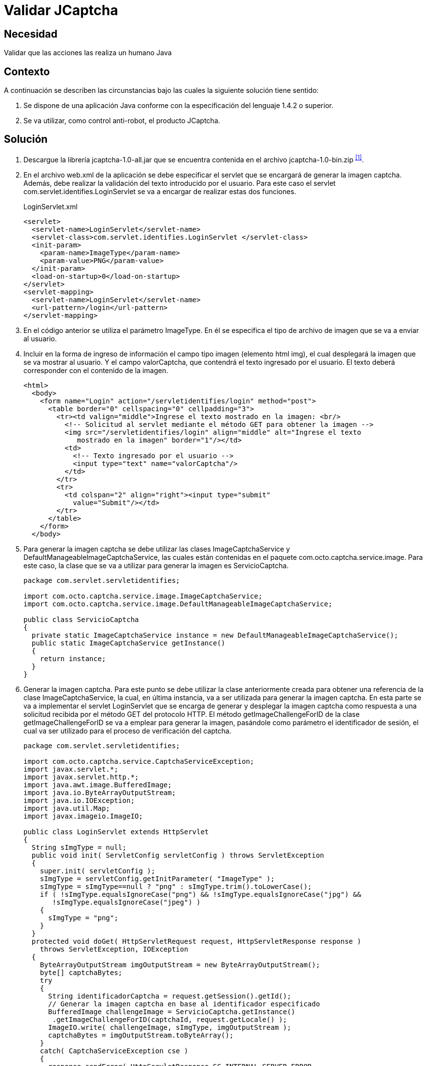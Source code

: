 :slug: defends/java/validar-jcaptcha/
:category: java
:description: Nuestros ethical hackers explican cómo evitar vulnerabilidades de seguridad mediante la programación segura en Java al utilizar Jcaptcha para validar que las acciones realizadas en la aplicación sean realizadas por un humano. La validación Jcaptcha permite un control anti-robot para la aplicación.
:keywords: Java, Seguridad, Validar, Captcha, Control, Anti-Robot.
:defends: yes

= Validar JCaptcha

== Necesidad

Validar que las acciones las realiza un humano +Java+

== Contexto

A continuación se describen las circunstancias 
bajo las cuales la siguiente solución tiene sentido:

. Se dispone de una aplicación +Java+ 
conforme con la especificación del lenguaje +1.4.2+ o superior.
. Se va utilizar, como control anti-robot, el producto +JCaptcha+.

== Solución

. Descargue la librería +jcaptcha-1.0-all.jar+ 
que se encuentra contenida en el archivo +jcaptcha-1.0-bin.zip+ ^<<r1,[1]>>^.

. En el archivo +web.xml+ de la aplicación 
se debe especificar el +servlet+ 
que se encargará de generar la imagen +captcha+. 
Además, debe realizar la validación del texto introducido por el usuario. 
Para este caso el +servlet+ +com.servlet.identifies.LoginServlet+ 
se va a encargar de realizar estas dos funciones.
+
.LoginServlet.xml
[source, xml, linenums]
----
<servlet>
  <servlet-name>LoginServlet</servlet-name>
  <servlet-class>com.servlet.identifies.LoginServlet </servlet-class>
  <init-param>
    <param-name>ImageType</param-name>
    <param-value>PNG</param-value>
  </init-param>
  <load-on-startup>0</load-on-startup>
</servlet>
<servlet-mapping>
  <servlet-name>LoginServlet</servlet-name>
  <url-pattern>/login</url-pattern>
</servlet-mapping>
----

. En el código anterior se utiliza el parámetro +ImageType+. 
En él se especifica el tipo de archivo de imagen 
que se va a enviar al usuario.

. Incluir en la forma de ingreso de información 
el campo tipo imagen (elemento +html+ +img+), 
el cual desplegará la imagen que se va mostrar al usuario. 
Y el campo +valorCaptcha+, 
que contendrá el texto ingresado por el usuario. 
El texto deberá corresponder con el contenido de la imagen.
+
[source, html, linenums]
----
<html>
  <body>
    <form name="Login" action="/servletidentifies/login" method="post">
      <table border="0" cellspacing="0" cellpadding="3">
        <tr><td valign="middle">Ingrese el texto mostrado en la imagen: <br/>
          <!-- Solicitud al servlet mediante el método GET para obtener la imagen -->
          <img src="/servletidentifies/login" align="middle" alt="Ingrese el texto
             mostrado en la imagen" border="1"/></td>
          <td>
            <!-- Texto ingresado por el usuario -->
            <input type="text" name="valorCaptcha"/>
          </td>
        </tr>
        <tr>
          <td colspan="2" align="right"><input type="submit"
            value="Submit"/></td>
        </tr>
      </table>
    </form>
  </body>
----

. Para generar la imagen +captcha+ se debe utilizar las clases 
+ImageCaptchaService+ y +DefaultManageableImageCaptchaService+, 
las cuales están contenidas en el paquete +com.octo.captcha.service.image+. 
Para este caso, la clase que se va a utilizar 
para generar la imagen es +ServicioCaptcha+.
+
[source, java, linenums]
----
package com.servlet.servletidentifies;

import com.octo.captcha.service.image.ImageCaptchaService;
import com.octo.captcha.service.image.DefaultManageableImageCaptchaService;

public class ServicioCaptcha
{
  private static ImageCaptchaService instance = new DefaultManageableImageCaptchaService();
  public static ImageCaptchaService getInstance()
  {
    return instance;
  }
}
----

. Generar la imagen captcha. 
Para este punto se debe utilizar la clase anteriormente creada 
para obtener una referencia de la clase +ImageCaptchaService+, 
la cual, en última instancia, va a ser utilizada 
para generar la imagen +captcha+. 
En esta parte se va a implementar el +servlet+ +LoginServlet+ 
que se encarga de generar y desplegar la imagen +captcha+ 
como respuesta a una solicitud recibida 
por el método +GET+ del protocolo +HTTP+. 
El método +getImageChallengeForID+ de la clase +getImageChallengeForID+ 
se va a emplear para generar la imagen, 
pasándole como parámetro el identificador de sesión, 
el cual va ser utilizado para el proceso de verificación del +captcha+.
+
[source, java, linenums]
----
package com.servlet.servletidentifies;

import com.octo.captcha.service.CaptchaServiceException;
import javax.servlet.*;
import javax.servlet.http.*;
import java.awt.image.BufferedImage;
import java.io.ByteArrayOutputStream;
import java.io.IOException;
import java.util.Map;
import javax.imageio.ImageIO;

public class LoginServlet extends HttpServlet
{
  String sImgType = null;
  public void init( ServletConfig servletConfig ) throws ServletException
  {
    super.init( servletConfig );
    sImgType = servletConfig.getInitParameter( "ImageType" );
    sImgType = sImgType==null ? "png" : sImgType.trim().toLowerCase();
    if ( !sImgType.equalsIgnoreCase("png") && !sImgType.equalsIgnoreCase("jpg") &&
       !sImgType.equalsIgnoreCase("jpeg") )
    {
      sImgType = "png";
    }
  }
  protected void doGet( HttpServletRequest request, HttpServletResponse response )
    throws ServletException, IOException
  {
    ByteArrayOutputStream imgOutputStream = new ByteArrayOutputStream();
    byte[] captchaBytes;
    try
    {
      String identificadorCaptcha = request.getSession().getId();
      // Generar la imagen captcha en base al identificador especificado
      BufferedImage challengeImage = ServicioCaptcha.getInstance()
       .getImageChallengeForID(captchaId, request.getLocale() );
      ImageIO.write( challengeImage, sImgType, imgOutputStream );
      captchaBytes = imgOutputStream.toByteArray();
    }
    catch( CaptchaServiceException cse )
    {
      response.sendError( HttpServletResponse.SC_INTERNAL_SERVER_ERROR,
        "Error generando la imagen captcha" );
      return;
    }
    catch( IOException ioe )
    {
       response.sendError( HttpServletResponse.SC_INTERNAL_SERVER_ERROR,
          "Error generando la imagen captcha" );
       return;
    }
    response.setHeader( "Cache-Control", "no-store" );
    response.setHeader( "Pragma", "no-cache" );
    response.setDateHeader( "Expires", 0 );
    response.setContentType( "image/" + (sImgType.equalsIgnoreCase("png") ? "png" : "jpeg"));
    // Se despliega la imagen al usuario.
    ServletOutputStream outStream = response.getOutputStream();
    outStream.write( captchaBytes );
    outStream.flush();
    outStream.close();
  }
}
----

. Validar la respuesta ingresada por el usuario. 
Una vez enviado la respuesta del usuario 
mediante el método +POST+ del protocolo +HTTP+ al +servlet+ +LoginServlet+, 
se verifica por medio del método +validateResponseForID+ 
de la clase +DefaultManageableImageCaptchaService+ 
que la respuesta ingresada corresponda con el contenido de la imagen 
que se mostró al usuario.
+
[source, java, linenums]
----
package com.servlet.servletidentifies;

import com.octo.captcha.service.CaptchaServiceException;
import javax.servlet.*;
import javax.servlet.http.*;
import java.awt.image.BufferedImage;
import java.io.ByteArrayOutputStream;
import java.io.IOException;
import java.util.Map;
import javax.imageio.ImageIO;

public class LoginServlet extends HttpServlet
{
  String sImgType = null;
  public void init( ServletConfig servletConfig ) throws ServletException
  {
    ...
  }
  protected void doGet( HttpServletRequest request, HttpServletResponse response )
    throws ServletException, IOException
    {
      ...
    }
  protected void doPost( HttpServletRequest request, HttpServletResponse response )
    throws ServletException, IOException
    {
      // Se obtienen los parámetros involucrados en la solicitud
      Map paramMap = request.getParameterMap();
      String[] valorCaptcha = (String[])paramMap.get( "valorCaptcha" );
      String sessId = request.getSession().getId();
      String textoCaptcha = valorCaptcha.length>0 ? valorCaptcha[0] : "";
      // Se verifica si el texto ingresado por el usuario corresponde con el
      // contenido mostrado en la imagen
      boolean estadoCaptcha =ServicioCaptcha.getInstance().validateResponseForID(
      sessId, textoCaptcha );
      if (estadoCaptcha)
      {
        // Captcha verificado correctamente
      }
      else
      {
        // Captcha invalido
      }
   }
}
----

== Descargas

Puedes descargar el código fuente 
pulsando en el siguiente enlace:

[button]#link:src/loginservlet.java[LoginServlet.java]# 
Clase LoginServlet.

== Referencias

. [[r1]] link:https://sourceforge.net/projects/jcaptcha/[JCaptcha Project]
. [[r2]] link:https://www.owasp.org/index.php/JCaptcha_servlet_example[JCaptcha Servlet Example]
. [[r3]] link:https://www.owasp.org/index.php/Captchas_en_Java[Captchas in Java]
. [[r4]] REQ.0116: El sistema debe garantizar 
que la visualización de correos electrónicos expuestos 
sean vistos por humanos.
. [[r5]] REQ.0233 El sistema debe garantizar 
que quien realiza las acciones de registro, autenticación 
y reestablecimiento de contraseña es un humano.